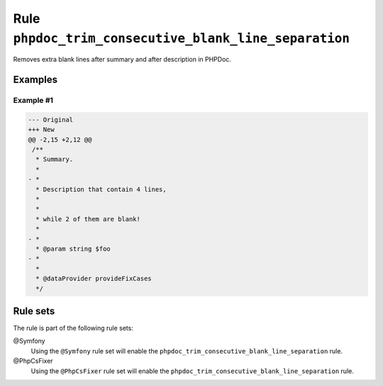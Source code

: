 ======================================================
Rule ``phpdoc_trim_consecutive_blank_line_separation``
======================================================

Removes extra blank lines after summary and after description in PHPDoc.

Examples
--------

Example #1
~~~~~~~~~~

.. code-block:: diff

   --- Original
   +++ New
   @@ -2,15 +2,12 @@
    /**
     * Summary.
     *
   - *
     * Description that contain 4 lines,
     *
     *
     * while 2 of them are blank!
     *
   - *
     * @param string $foo
   - *
     *
     * @dataProvider provideFixCases
     */

Rule sets
---------

The rule is part of the following rule sets:

@Symfony
  Using the ``@Symfony`` rule set will enable the ``phpdoc_trim_consecutive_blank_line_separation`` rule.

@PhpCsFixer
  Using the ``@PhpCsFixer`` rule set will enable the ``phpdoc_trim_consecutive_blank_line_separation`` rule.
